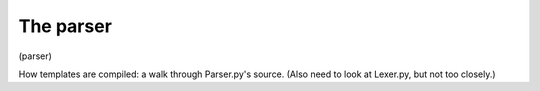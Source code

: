 The parser
==========

(parser)

How templates are compiled: a walk through Parser.py's source.
(Also need to look at Lexer.py, but not too closely.)


